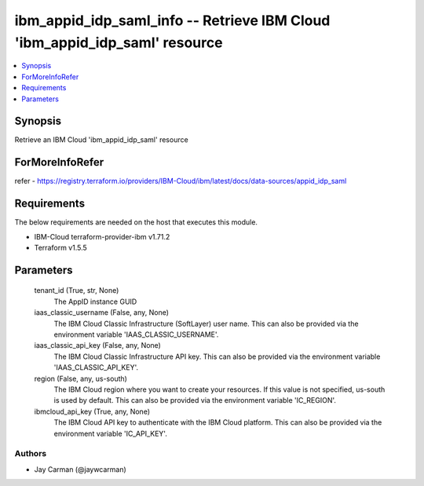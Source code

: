 
ibm_appid_idp_saml_info -- Retrieve IBM Cloud 'ibm_appid_idp_saml' resource
===========================================================================

.. contents::
   :local:
   :depth: 1


Synopsis
--------

Retrieve an IBM Cloud 'ibm_appid_idp_saml' resource


ForMoreInfoRefer
----------------
refer - https://registry.terraform.io/providers/IBM-Cloud/ibm/latest/docs/data-sources/appid_idp_saml

Requirements
------------
The below requirements are needed on the host that executes this module.

- IBM-Cloud terraform-provider-ibm v1.71.2
- Terraform v1.5.5



Parameters
----------

  tenant_id (True, str, None)
    The AppID instance GUID


  iaas_classic_username (False, any, None)
    The IBM Cloud Classic Infrastructure (SoftLayer) user name. This can also be provided via the environment variable 'IAAS_CLASSIC_USERNAME'.


  iaas_classic_api_key (False, any, None)
    The IBM Cloud Classic Infrastructure API key. This can also be provided via the environment variable 'IAAS_CLASSIC_API_KEY'.


  region (False, any, us-south)
    The IBM Cloud region where you want to create your resources. If this value is not specified, us-south is used by default. This can also be provided via the environment variable 'IC_REGION'.


  ibmcloud_api_key (True, any, None)
    The IBM Cloud API key to authenticate with the IBM Cloud platform. This can also be provided via the environment variable 'IC_API_KEY'.













Authors
~~~~~~~

- Jay Carman (@jaywcarman)

